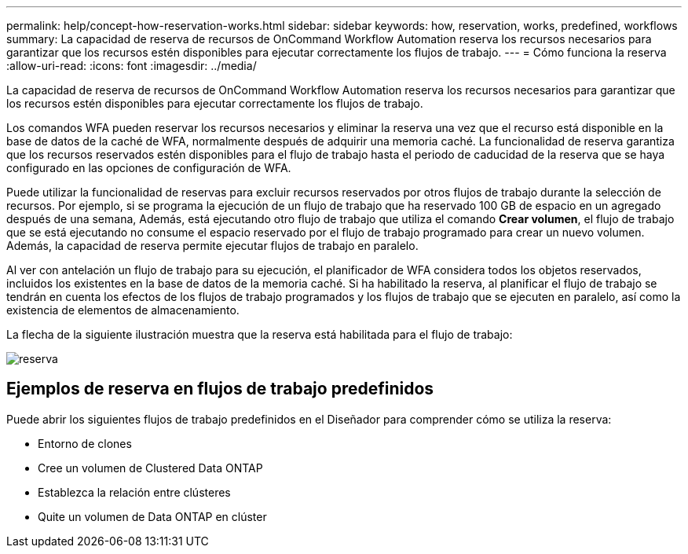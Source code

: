 ---
permalink: help/concept-how-reservation-works.html 
sidebar: sidebar 
keywords: how, reservation, works, predefined, workflows 
summary: La capacidad de reserva de recursos de OnCommand Workflow Automation reserva los recursos necesarios para garantizar que los recursos estén disponibles para ejecutar correctamente los flujos de trabajo. 
---
= Cómo funciona la reserva
:allow-uri-read: 
:icons: font
:imagesdir: ../media/


[role="lead"]
La capacidad de reserva de recursos de OnCommand Workflow Automation reserva los recursos necesarios para garantizar que los recursos estén disponibles para ejecutar correctamente los flujos de trabajo.

Los comandos WFA pueden reservar los recursos necesarios y eliminar la reserva una vez que el recurso está disponible en la base de datos de la caché de WFA, normalmente después de adquirir una memoria caché. La funcionalidad de reserva garantiza que los recursos reservados estén disponibles para el flujo de trabajo hasta el periodo de caducidad de la reserva que se haya configurado en las opciones de configuración de WFA.

Puede utilizar la funcionalidad de reservas para excluir recursos reservados por otros flujos de trabajo durante la selección de recursos. Por ejemplo, si se programa la ejecución de un flujo de trabajo que ha reservado 100 GB de espacio en un agregado después de una semana, Además, está ejecutando otro flujo de trabajo que utiliza el comando *Crear volumen*, el flujo de trabajo que se está ejecutando no consume el espacio reservado por el flujo de trabajo programado para crear un nuevo volumen. Además, la capacidad de reserva permite ejecutar flujos de trabajo en paralelo.

Al ver con antelación un flujo de trabajo para su ejecución, el planificador de WFA considera todos los objetos reservados, incluidos los existentes en la base de datos de la memoria caché. Si ha habilitado la reserva, al planificar el flujo de trabajo se tendrán en cuenta los efectos de los flujos de trabajo programados y los flujos de trabajo que se ejecuten en paralelo, así como la existencia de elementos de almacenamiento.

La flecha de la siguiente ilustración muestra que la reserva está habilitada para el flujo de trabajo:

image::../media/reservation.gif[reserva]



== Ejemplos de reserva en flujos de trabajo predefinidos

Puede abrir los siguientes flujos de trabajo predefinidos en el Diseñador para comprender cómo se utiliza la reserva:

* Entorno de clones
* Cree un volumen de Clustered Data ONTAP
* Establezca la relación entre clústeres
* Quite un volumen de Data ONTAP en clúster

